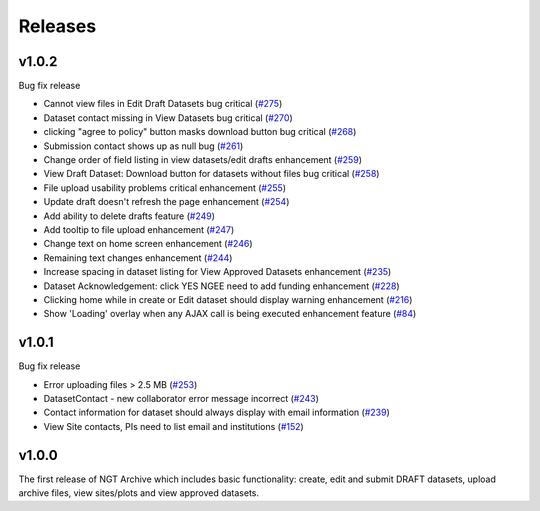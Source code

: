 ========
Releases
========

v1.0.2
======
Bug fix release

- Cannot view files in Edit Draft Datasets bug critical (`#275  <https://github.com/NGEET/ngt-archive/issues/275>`_)
- Dataset contact missing in View Datasets bug critical (`#270  <https://github.com/NGEET/ngt-archive/issues/270>`_) 
- clicking "agree to policy" button masks download button bug critical (`#268  <https://github.com/NGEET/ngt-archive/issues/268>`_) 
- Submission contact shows up as null bug (`#261  <https://github.com/NGEET/ngt-archive/issues/261>`_) 
- Change order of field listing in view datasets/edit drafts enhancement (`#259  <https://github.com/NGEET/ngt-archive/issues/259>`_) 
- View Draft Dataset: Download button for datasets without files bug critical (`#258  <https://github.com/NGEET/ngt-archive/issues/258>`_) 
- File upload usability problems critical enhancement (`#255  <https://github.com/NGEET/ngt-archive/issues/255>`_) 
- Update draft doesn't refresh the page enhancement (`#254  <https://github.com/NGEET/ngt-archive/issues/254>`_) 
- Add ability to delete drafts feature (`#249  <https://github.com/NGEET/ngt-archive/issues/249>`_) 
- Add tooltip to file upload enhancement (`#247  <https://github.com/NGEET/ngt-archive/issues/247>`_) 
- Change text on home screen enhancement (`#246  <https://github.com/NGEET/ngt-archive/issues/246>`_) 
- Remaining text changes enhancement (`#244  <https://github.com/NGEET/ngt-archive/issues/244>`_) 
- Increase spacing in dataset listing for View Approved Datasets enhancement (`#235  <https://github.com/NGEET/ngt-archive/issues/235>`_) 
- Dataset Acknowledgement: click YES NGEE need to add funding enhancement (`#228  <https://github.com/NGEET/ngt-archive/issues/228>`_) 
- Clicking home while in create or Edit dataset should display warning enhancement (`#216  <https://github.com/NGEET/ngt-archive/issues/216>`_) 
- Show 'Loading' overlay when any AJAX call is being executed enhancement feature (`#84  <https://github.com/NGEET/ngt-archive/issues/84>`_)
 
v1.0.1
======
Bug fix release

- Error uploading files > 2.5 MB (`#253 <https://github.com/NGEET/ngt-archive/issues/253>`_)
- DatasetContact - new collaborator error message incorrect (`#243 <https://github.com/NGEET/ngt-archive/issues/243>`_)
- Contact information for dataset should always display with email information (`#239 <https://github.com/NGEET/ngt-archive/issues/239>`_)
- View Site contacts, PIs need to list email and institutions (`#152 <https://github.com/NGEET/ngt-archive/issues/152>`_)

v1.0.0
======
The first release of NGT Archive which includes basic functionality: create, edit and submit
DRAFT datasets, upload archive files, view sites/plots and view approved datasets.

